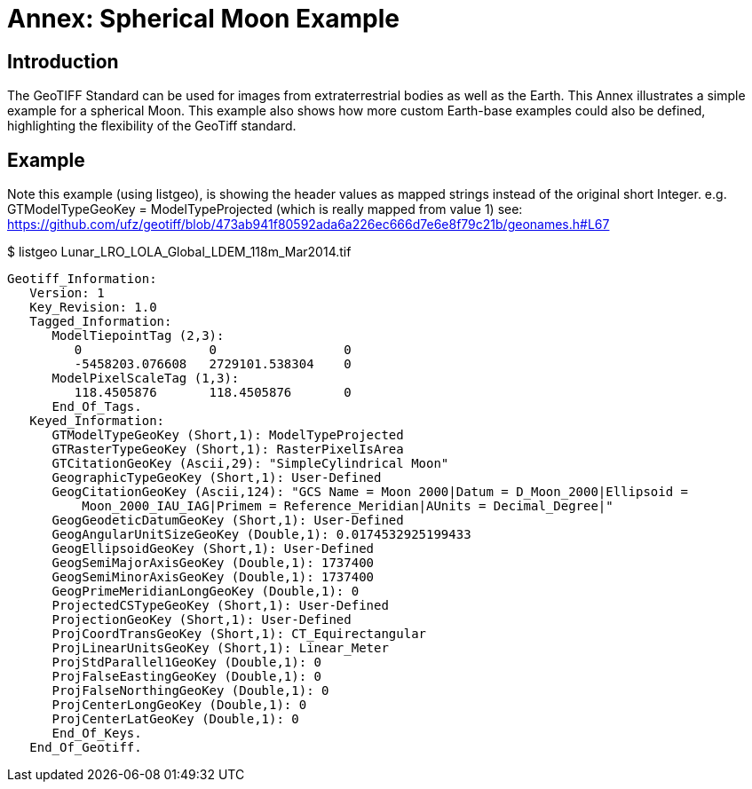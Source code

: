[appendix]
:appendix-caption: Annex
= Annex: Spherical Moon Example

== Introduction
The GeoTIFF Standard can be used for images from extraterrestrial bodies as well as the Earth. This Annex illustrates a simple example for a spherical Moon. This example also shows how more custom Earth-base examples could also be defined, highlighting the flexibility of the GeoTiff standard.

== Example
Note this example (using listgeo), is showing the header values as mapped strings instead of the original short Integer. e.g. GTModelTypeGeoKey = ModelTypeProjected (which is really mapped from value 1) see:
https://github.com/ufz/geotiff/blob/473ab941f80592ada6a226ec666d7e6e8f79c21b/geonames.h#L67

$ listgeo Lunar_LRO_LOLA_Global_LDEM_118m_Mar2014.tif
```
Geotiff_Information:
   Version: 1
   Key_Revision: 1.0
   Tagged_Information:
      ModelTiepointTag (2,3):
         0                 0                 0
         -5458203.076608   2729101.538304    0
      ModelPixelScaleTag (1,3):
         118.4505876       118.4505876       0
      End_Of_Tags.
   Keyed_Information:
      GTModelTypeGeoKey (Short,1): ModelTypeProjected
      GTRasterTypeGeoKey (Short,1): RasterPixelIsArea
      GTCitationGeoKey (Ascii,29): "SimpleCylindrical Moon"
      GeographicTypeGeoKey (Short,1): User-Defined
      GeogCitationGeoKey (Ascii,124): "GCS Name = Moon 2000|Datum = D_Moon_2000|Ellipsoid = 
          Moon_2000_IAU_IAG|Primem = Reference_Meridian|AUnits = Decimal_Degree|"
      GeogGeodeticDatumGeoKey (Short,1): User-Defined
      GeogAngularUnitSizeGeoKey (Double,1): 0.0174532925199433
      GeogEllipsoidGeoKey (Short,1): User-Defined
      GeogSemiMajorAxisGeoKey (Double,1): 1737400          
      GeogSemiMinorAxisGeoKey (Double,1): 1737400          
      GeogPrimeMeridianLongGeoKey (Double,1): 0                
      ProjectedCSTypeGeoKey (Short,1): User-Defined
      ProjectionGeoKey (Short,1): User-Defined
      ProjCoordTransGeoKey (Short,1): CT_Equirectangular
      ProjLinearUnitsGeoKey (Short,1): Linear_Meter
      ProjStdParallel1GeoKey (Double,1): 0                
      ProjFalseEastingGeoKey (Double,1): 0                
      ProjFalseNorthingGeoKey (Double,1): 0                
      ProjCenterLongGeoKey (Double,1): 0                
      ProjCenterLatGeoKey (Double,1): 0                
      End_Of_Keys.
   End_Of_Geotiff.
```


